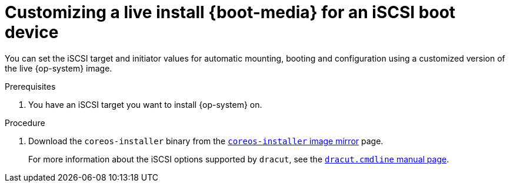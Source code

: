 // Module included in the following assemblies
//
// * installing/installing_bare_metal/upi/installing-bare-metal.adoc
// * installing/installing_bare_metal/upi/installing-restricted-networks-bare-metal.adoc
// * installing_bare_metal/installing-bare-metal-network-customizations.adoc

:_mod-docs-content-type: PROCEDURE
[id="installation-user-infra-machines-advanced-customizing-live-{boot}-iscsi-manual_{context}"]
= Customizing a live install {boot-media} for an iSCSI boot device

You can set the iSCSI target and initiator values for automatic mounting, booting and configuration using a customized version of the live {op-system} image.

.Prerequisites
. You have an iSCSI target you want to install {op-system} on.

.Procedure

. Download the `coreos-installer` binary from the link:https://mirror.openshift.com/pub/openshift-v4/clients/coreos-installer/latest/[`coreos-installer` image mirror] page.

ifeval::["{boot-media}" == "ISO image"]
. Retrieve the {op-system} ISO image from the link:https://mirror.openshift.com/pub/openshift-v4/dependencies/rhcos/latest/[{op-system} image mirror] page and run the following command to customize the ISO image with the following information:
+
[source,text]
----
$ coreos-installer iso customize \
    --pre-install mount-iscsi.sh \ <1>
    --post-install unmount-iscsi.sh \ <2>
    --dest-device /dev/disk/by-path/<IP_address>:<port>-iscsi-<target_iqn>-lun-<lun> \ <3>
    --dest-ignition config.ign \ <4>
    --dest-karg-append rd.iscsi.initiator=<initiator_iqn> \ <5>
    --dest-karg-append netroot=<target_iqn> \ <6>
    -o custom.iso rhcos-<version>-live.x86_64.iso
----
<1> The script that gets run before installation. It should contain the `iscsiadm` commands for mounting the iSCSI target and any commands enabling multipathing.
<2> The script that gets run after installation. It should contain the command `iscsiadm --mode node --logout=all`.
<3> The location of the destination system. You must provide the IP address of the target portal, the associated port number, the target iSCSI node in IQN format, and the iSCSI logical unit number (LUN).
<4> The Ignition configuration for the destination system.
<5> The iSCSI initiator, or client, name in IQN format. The initiator forms a session to connect to the iSCSI target.
<6> The the iSCSI target, or server, name in IQN format.
endif::[]

ifeval::["{boot-media}" == "PXE environment"]
. Retrieve the {op-system} `kernel`, `initramfs` and `rootfs` files from the link:https://mirror.openshift.com/pub/openshift-v4/dependencies/rhcos/latest/[{op-system} image mirror] page and run the following command to create a new customized `initramfs` file with the following information:
+
[source,text]
----
$ coreos-installer pxe customize \
    --pre-install mount-iscsi.sh \ <1>
    --post-install unmount-iscsi.sh \ <2>
    --dest-device /dev/disk/by-path/<IP_address>:<port>-iscsi-<target_iqn>-lun-<lun> \ <3>
    --dest-ignition config.ign \ <4>
    --dest-karg-append rd.iscsi.initiator=<initiator_iqn> \ <5>
    --dest-karg-append netroot=<target_iqn> \ <6>
    -o custom.img rhcos-<version>-live-initramfs.x86_64.img
----
<1> The script that gets run before installation. It should contain the `iscsiadm` commands for mounting the iSCSI target and any commands enabling multipathing.
<2> The script that gets run after installation. It should contain the command `iscsiadm --mode node --logout=all`.
<3> The location of the destination system. You must provide the IP address of the target portal, the associated port number, the target iSCSI node in IQN format, and the iSCSI logical unit number (LUN).
<4> The Ignition configuration for the destination system.
<5> The iSCSI initiator, or client, name in IQN format. The initiator forms a session to connect to the iSCSI target.
<6> The the iSCSI target, or server, name in IQN format.
endif::[]
+
For more information about the iSCSI options supported by `dracut`, see the link:https://www.man7.org/linux/man-pages/man7/dracut.cmdline.7.html[`dracut.cmdline` manual page].
